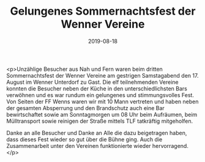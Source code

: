 #+TITLE: Gelungenes Sommernachtsfest der Wenner Vereine
#+DATE: 2019-08-18
#+FACEBOOK_URL: https://facebook.com/ffwenns/posts/2984197354988703

<p>Unzählige Besucher aus Nah und Fern waren beim dritten Sommernachtsfest der Wenner Vereine am gestrigen Samstagabend den 17. August im Wenner Unterdorf zu Gast. Die elf teilnehmenden Vereine konnten die Besucher neben der Küche in den unterschiedlichsten Bars verwöhnen und es war rundum ein gelungenes und stimmungsvolles Fest. Von Seiten der FF Wenns waren wir mit 10 Mann vertreten und haben neben der gesamten Absperrung und den Brandschutz auch eine Bar bewirtschaftet sowie am Sonntagmorgen um 08 Uhr beim Aufräumen, beim Mülltransport sowie reinigen der Straße mittels TLF tatkräftig mitgeholfen.

Danke an alle Besucher und Danke an Alle die dazu beigetragen haben, dass dieses Fest wieder so gut über die Bühne ging. Auch die Zusammenarbeit unter den Vereinen funktionierte wieder hervorragend.</p>
